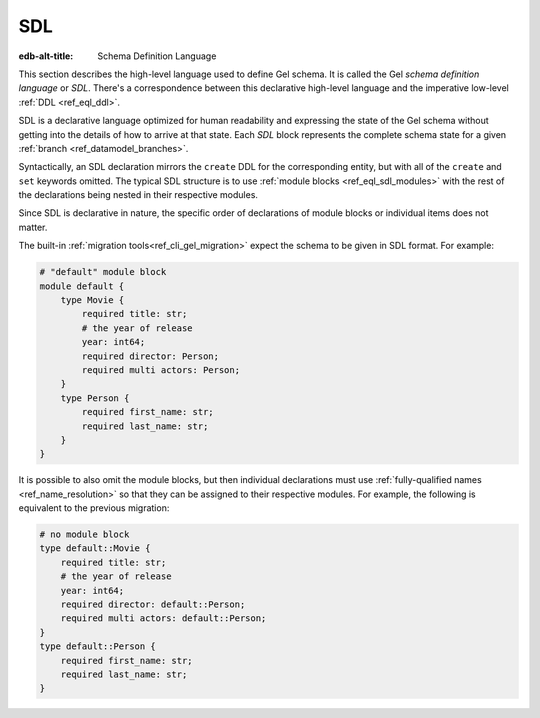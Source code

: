 .. _ref_eql_sdl:

SDL
===

:edb-alt-title: Schema Definition Language


This section describes the high-level language used to define Gel
schema.  It is called the Gel *schema definition language* or
*SDL*.  There's a correspondence between this declarative high-level
language and the imperative low-level :ref:`DDL <ref_eql_ddl>`.

SDL is a declarative language optimized for human readability and
expressing the state of the Gel schema without getting into the details
of how to arrive at that state.  Each *SDL* block represents the complete
schema state for a given :ref:`branch <ref_datamodel_branches>`.

Syntactically, an SDL declaration mirrors the ``create`` DDL for the
corresponding entity, but with all of the ``create`` and ``set``
keywords omitted.  The typical SDL structure is to use :ref:`module
blocks <ref_eql_sdl_modules>` with the rest of the declarations being
nested in their respective modules.

Since SDL is declarative in nature, the specific order of
declarations of module blocks or individual items does not matter.

The built-in :ref:`migration tools<ref_cli_gel_migration>` expect
the schema to be given in SDL format. For example:

.. code-block:: sdl

    # "default" module block
    module default {
        type Movie {
            required title: str;
            # the year of release
            year: int64;
            required director: Person;
            required multi actors: Person;
        }
        type Person {
            required first_name: str;
            required last_name: str;
        }
    }

It is possible to also omit the module blocks, but then individual
declarations must use :ref:`fully-qualified names
<ref_name_resolution>` so that they can be assigned
to their respective modules. For example, the following is equivalent
to the previous migration:

.. code-block:: sdl

    # no module block
    type default::Movie {
        required title: str;
        # the year of release
        year: int64;
        required director: default::Person;
        required multi actors: default::Person;
    }
    type default::Person {
        required first_name: str;
        required last_name: str;
    }
